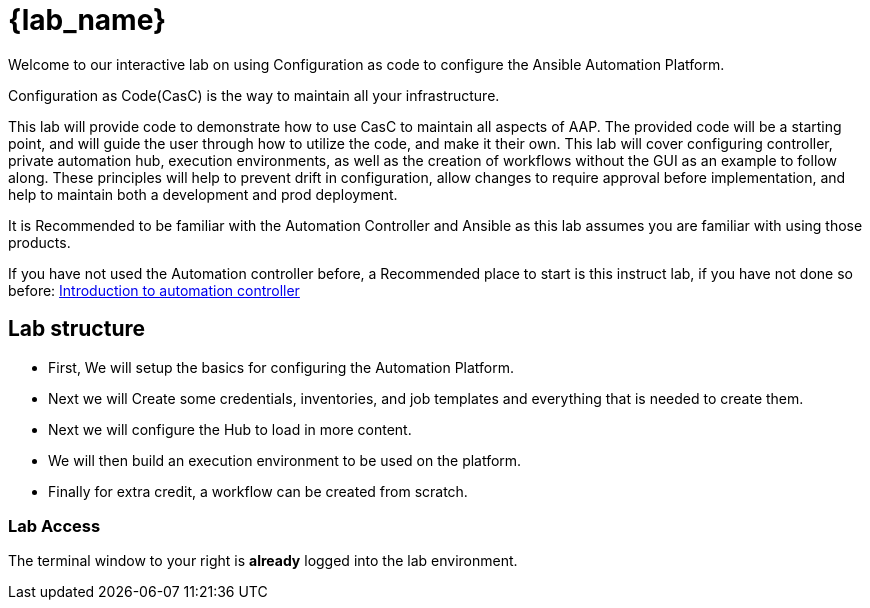= {lab_name}

Welcome to our interactive lab on using Configuration as code to configure the Ansible Automation Platform.

Configuration as Code(CasC) is the way to maintain all your infrastructure.

This lab will provide code to demonstrate how to use CasC to maintain all aspects of AAP. The provided code will be a starting point, and will guide the user through how to utilize the code, and make it their own. This lab will cover configuring controller, private automation hub, execution environments, as well as the creation of workflows without the GUI as an example to follow along. These principles will help to prevent drift in configuration, allow changes to require approval before implementation, and help to maintain both a development and prod deployment.

It is Recommended to be familiar with the Automation Controller and Ansible as this lab assumes you are familiar with using those products.

If you have not used the Automation controller before, a Recommended place to start is this instruct lab, if you have not done so before: https://developers.redhat.com/content-gateway/link/3884764[Introduction to automation controller] 

== Lab structure

* First, We will setup the basics for configuring the Automation Platform.

* Next we will Create some credentials, inventories, and job templates and everything that is needed to create them.

* Next we will configure the Hub to load in more content.

* We will then build an execution environment to be used on the platform.

* Finally for extra credit, a workflow can be created from scratch.

=== Lab Access

The terminal window to your right is *already* logged into the lab environment.
